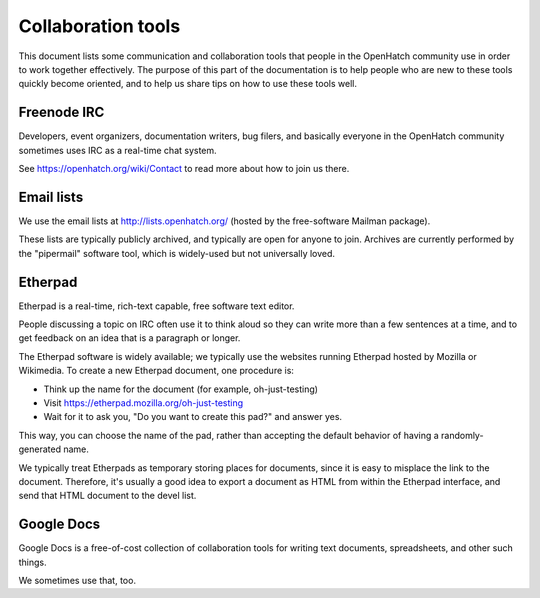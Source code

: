 Collaboration tools
===================

This document lists some communication and collaboration tools that
people in the OpenHatch community use in order to work together
effectively. The purpose of this part of the documentation is to help
people who are new to these tools quickly become oriented, and to help
us share tips on how to use these tools well.


Freenode IRC
------------

Developers, event organizers, documentation writers, bug filers, and
basically everyone in the OpenHatch community sometimes uses IRC as a
real-time chat system.

See https://openhatch.org/wiki/Contact to read more about how to join
us there.


Email lists
-----------

We use the email lists at http://lists.openhatch.org/ (hosted by the
free-software Mailman package).

These lists are typically publicly archived, and typically are open
for anyone to join. Archives are currently performed by the
"pipermail" software tool, which is widely-used but not universally
loved.


Etherpad
--------

Etherpad is a real-time, rich-text capable, free software text editor.

People discussing a topic on IRC often use it to think aloud so they
can write more than a few sentences at a time, and to get feedback on
an idea that is a paragraph or longer.

The Etherpad software is widely available; we typically use the
websites running Etherpad hosted by Mozilla or Wikimedia. To create a
new Etherpad document, one procedure is:

* Think up the name for the document (for example, oh-just-testing)

* Visit https://etherpad.mozilla.org/oh-just-testing

* Wait for it to ask you, "Do you want to create this pad?" and answer yes.

This way, you can choose the name of the pad, rather than accepting
the default behavior of having a randomly-generated name.

We typically treat Etherpads as temporary storing places for
documents, since it is easy to misplace the link to the
document. Therefore, it's usually a good idea to export a document as
HTML from within the Etherpad interface, and send that HTML document
to the devel list.


Google Docs
-----------

Google Docs is a free-of-cost collection of collaboration tools for
writing text documents, spreadsheets, and other such things.

We sometimes use that, too.


